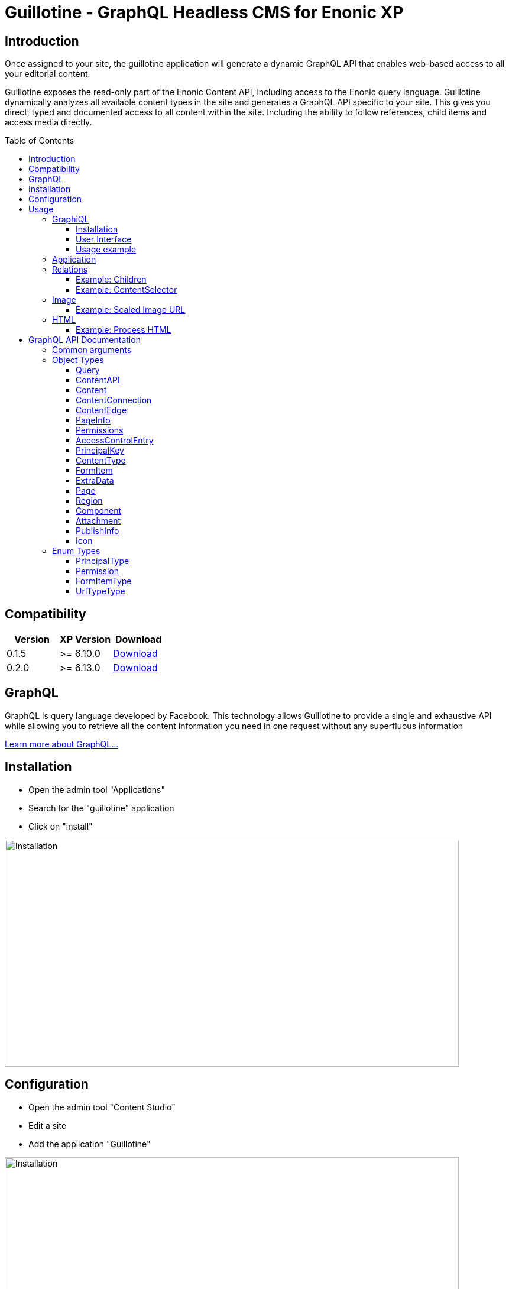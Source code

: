 = Guillotine - GraphQL Headless CMS for Enonic XP
:toc: macro
:toclevels: 3

== Introduction

Once assigned to your site, the guillotine application will generate a dynamic GraphQL API that enables web-based access to all 
your editorial content.

Guillotine exposes the read-only part of the Enonic Content API, including access to the Enonic query language. 
Guillotine dynamically analyzes all available content types in the site and generates a GraphQL API specific to your site. 
This gives you direct, typed and documented access to all content within the site. Including the ability to follow references, 
child items and access media directly.

toc::[]

== Compatibility

|===
|Version | XP Version | Download

|0.1.5
|>= 6.10.0
|http://repo.enonic.com/public/com/enonic/app/guillotine/0.1.5/graphiql-0.1.5.jar[Download]

|0.2.0
|>= 6.13.0
|http://repo.enonic.com/public/com/enonic/app/guillotine/0.2.0/graphiql-0.2.0.jar[Download]
|===

== GraphQL

GraphQL is query language developed by Facebook. 
This technology allows Guillotine to provide a single and exhaustive API 
while allowing you to retrieve all the content information you need in one request without any superfluous information

http://graphql.org/learn/[Learn more about GraphQL...]

== Installation

* Open the admin tool "Applications"
* Search for the "guillotine" application
* Click on "install"

image::doc/img/installation.png[Installation,768,384]

== Configuration

* Open the admin tool "Content Studio"
* Edit a site
* Add the application "Guillotine"

image::doc/img/configuration.png[Installation,768,576]



== Usage

Once a site is configured with the Guillotine application, a service "graphql" is present under the site path. 
Example: "http://localhost:8080/mysite/mypage/_/service/com.enonic.app.guillotine/graphql".

=== GraphiQL

The easiest way to manually explore a GraphQL API and test GraphQL queries is to use GraphiQL

==== Installation 

* Open the admin tool "Applications"
* Search for the "graphiql" application
* Click on "install"
* Open the admin tool "GraphiQL"

image::doc/img/graphiql.png[GraphiQL,768,384]

==== User Interface

* The field 'Service Location' specifies the location of the GraphQL service. 
+
By default, it is prefilled with one of your configured sites for the branch "draft".
* The left panel allows you to edit your graphQL query
* The center panel displays the result of the query execution
* The right panel is used to display a documentation generated from the GraphQL API.

==== Usage example

* Write the query below inside the left panel.
+
This query can be read as: Retrieve the display name and type of the current content.
* Click on the query execution button above
* The service response is displayed in the center panel

----
{
  content {
    get {
      displayName
      type
    }
  }
}
----

image::doc/img/graphiql-example.png[Example,768,384]

=== Application

To use the Guillotine API, your application will send all its request to the GraphQL service.
Example: "http://localhost:8080/mysite/mypage/_/service/com.enonic.app.guillotine/graphql".

The service is expecting to receive a POST request with inside its body:

* A mandatory "query" String
* An optional "variables" Object

image::doc/img/service.png[Request]


=== Relations

Multiple relations are generated to allow to navigate between contents.
By default, each content has the following relations:

* parent: Link to the parent content 
* children: Link to the child contents
* site: Link to the nearest site content

On top of that, every ContentSelector, MediaUploader, AttachmentUploader or ImageSelector defined in your content type definitions will 
be converted to a link to the related content(s).

==== Example: Children

Query example: Retrieve the display name of the current content and the display name of its direct children

----
{
  content {
    get {
      displayName
      children {
        displayName
      }
    }
  }
}
----

image::doc/img/children.png[Example,768,384]

==== Example: ContentSelector

Query example: Retrieve the Superhero blog posts. For each post, return its display name and the display name of the related author

----
{
  content{
    query(contentTypes:"com.enonic.app.superhero:post") {
      displayName
      ... on com_enonic_app_superhero_Post {
        data {          
          author {
            displayName
          }
        }
      }
    }
  }
}
----

image::doc/img/content-selector.png[Example,768,384]

=== Image

Enonic XP can edit images at runtime. Guillotine uses this functionality by generating, on every image, a field "imageUrl" generating a URL pointing to the processed image.

==== Example: Scaled Image URL

Query example: Retrieve the image contents and generate absolute URLs to these images cropped to 800x200px

----
{
  content {
    query(contentTypes:"media:image") {
      displayName
      ... on media_Image {
        imageUrl(scale:"block(800,200)",type:absolute)
      }
    }
  }
}
----

image::doc/img/example3.png[Example 3,768,384]

=== HTML

HTML fields are generated with a parameter "processHtml" allowing to replace abstract internal links by generated URLs. 

==== Example: Process HTML

Query example: Retrieve the Superhero blog posts. For each post, return its author display name, tags and processed content.

----
{
  content{
    query(contentTypes:"com.enonic.app.superhero:post") {
      ... on com_enonic_app_superhero_Post {
        data {
          author {
            displayName
          }
          tags
          post(processHtml:{type:absolute})
        }
      }
    }
  }
}
----

image::doc/img/process.png[Example 3,768,384]

== GraphQL API Documentation

This documentation lists and describes all static GraphQL types

=== Common arguments

|===
|Name | Remark | Default value

|key
|Designs a content path or content ID
|

|offset
|Designs a content path or content ID
|0

|first
|Number of content to fetch
|10

|sort
|Sorting expression
|"_score DESC"
|===

=== Object Types
==== Query 

===== Fields
|===
|Name(Arguments):Type | Description

|content: <<ContentAPI>>
|Type gathering all content retrieval requests
|===

==== ContentAPI 

Gathers all content retrieval requests. 

===== Remarks

* Most requests expect a key as argument. If the key is not specified, then the matched content will be the one corresponding to the current execution context

===== Fields

|===
|Name(Arguments):Type | Description

|get(key: ID): <<Content>>
|Fetches a content

|getChildren(
 key: ID,
 offset: Int,
 first: Int,
 sort: String
 ): [<<Content>>]
|Fetches the children of a content

|getChildrenConnection(
 key: ID,
 after: String,
 first: Int,
 sort: String
 ): <<ContentConnection>>
| Fetches the children of a content and return the result as a connection

|getPermissions(key: ID): <<Permissions>>
|Fetches the permissions on a content

|getSite: portal_Site
|Fetches the parent site of the content corresponding to the current execution context

|query(
 query: String,
 offset: Int,
 first: Int,
 sort: String,
 contentTypes: [String]
 ): [<<Content>>]
|Queries contents

|queryConnection(
 query: String!,
 after: String,
 first: Int,
 sort: String,
 contentTypes: [String]
 ): <<ContentConnection>>
|Queries contents and returns the result as a connection

|getType(name: String!): <<ContentType>>
|Retrieves the properties and icon of the specified content type

|getTypes: [<<ContentType>>]
|Retrieves the list of all content types available for the current site
|===

==== Content

Abstract type of all contents.

===== Fields
|===
|Name(Arguments):Type | Description

|_id: ID!
|Content ID

|_name: String!
|Content name

|_path: String!
|Content path

|creator: <<PrincipalKey>>
|Content creator

|modifier: <<PrincipalKey>>
|Last content modifier

|createdTime: String
|Content creation time

|modifiedTime: String
|Last content modification time

|owner: <<PrincipalKey>>
|Content owner

|type: String
|Content type

|displayName: String
|Content display name

|hasChildren: Boolean
|true if the content has children content

|language: String
|Content language

|valid: Boolean
|true if the content is valid

|x: [<<ExtraData>>]
|Content extra data

|page: <<Page>>
|Page specific information

|attachments: [<<Attachment>>]
|Content attachments

|publish: <<PublishInfo>>
|Publication information

|pageUrl(type: <<UrlTypeType>>, params: String): String
|Util field to generate a URL pointing to the content

|site: portal_Site
|Link to the nearest site

|parent: <<Content>>
|Link to the content parent

|children(
offset: Int, 
first: Int, 
sort: String
): [<<Content>>]
|Link to the direct child contents

|childrenConnection(
after: String, 
first: Int, 
sort: String
): <<ContentConnection>>
|Connection to the direct child contents

|permissions: <<Permissions>>
|Content permissions
|===

===== Direct Known Subtypes

Direct Known Subtypes: 
portal_Site
, base_Folder
, media_Code
, media_Executable
, media_Text
, media_Vector
, media_Spreadsheet
, media_Data
, base_Structured
, base_Shortcut
, base_Media
, media_Document
, media_Video
, media_Presentation
, media_Archive
, media_Audio
, portal_PageTemplate
, media_Unknown
, portal_TemplateFolder
, media_Image
, base_Unstructured
, portal_Fragment

==== ContentConnection

To ease the pagination of relationship to a content, the type ContentConnection has been created to represent this connection.
It allows you to :

* Paginate through the list of contents.
* Ask for information about the connection itself, like totalCount or pageInfo.
* Ask for information about the edge itself, like cursor.

===== Fields

|===
|Name(Arguments):Type | Description

|totalCount: Int!
|Total number of related content

|edges: [<<ContentEdge>>]
|Edge to the related content

|pageInfo: <<PageInfo>>
|Paging information

|===

==== ContentEdge

===== Fields

|===
|Name(Arguments):Type | Description

|node: <<Content>>!
|Related content

|cursor: String!
|Edge cursor

|===

==== PageInfo

===== Fields

|===
|Name(Arguments):Type | Description

|startCursor: String!
|Start cursor of the pagination

|endCursor: String!
|End cursor of the pagination

|hasNext: Boolean!
|Has more related contents at end cursor

|===

==== Permissions

===== Fields

|===
|Name(Arguments):Type | Description

|inheritsPermissions: Boolean
|Inherit permissions from parent content

|permissions: [<<AccessControlEntry>>]
|Permissions

|===

==== AccessControlEntry

===== Fields

|===
|Name(Arguments):Type | Description

|principal: <<PrincipalKey>>
|Principal key

|allow: [<<Permission>>]
|Allowed permissions

|deny: [<<Permission>>]
|Denied permissions

|===

==== PrincipalKey

===== Fields

|===
|Name(Arguments):Type | Description

|value: String
|Principal key value

|type: <<PrincipalType>>
|Principal type

|userStore: String
|User store name

|principalId: String
|Principal ID inside this user store

|===

==== ContentType

Representation of a content type definition

===== Fields

|===
|Name(Arguments):Type | Description

|name: String
|Content type name

|displayName: String
|Content type display name

|description: String
|Content type description

|superType: String
|Parent content type

|abstract: Boolean
|true if the content type is abstract

|final: Boolean
|true if the content type cannot be used as super type

|allowChildContent: Boolean
|true if content can be added under a content of this type

|contentDisplayNameScript: String
|

|icon: Icon
|

|form: [<<FormItem>>]
|Content type fields schema

|getInstances(
offset: Int
, first: Int
, query: String
, sort: String
): [<<Content>>]
|Util field returning the contents of this type

|getInstanceConnection(
after: String
, first: Int
, query: String
, sort: String
): <<ContentConnection>>
|Util field returning the contents of this type as a connection

|===

==== FormItem

===== Fields

|===
|Name(Arguments):Type | Description

|formItemType: <<FormItemType>>
|Form item type

|name: String
|Form item name

|label: String
|Form item label

|===

===== Direct Known Subtypes

Direct Known Subtypes: FormInput
, FormOptionSet
, FormLayout
, FormItemSet

==== ExtraData

===== Fields

|===
|Name(Arguments):Type | Description

|name: String
|Mixin name

|data: String
|Mixin value

|===

==== Page

Page specific properties

===== Fields

|===
|Name(Arguments):Type | Description

|template: String
|Page template

|controller: String
|Page controller

|config: String
|Page configuration

|regions: [<<Region>>]
|Page regions

|fragment: <<Component>>
|Fragment

|===

==== Region

===== Fields

|===
|Name(Arguments):Type | Description

|name: String
|Region name

|components: [<<Component>>]
|Region components

|===

==== Component

===== Fields

|===
|Name(Arguments):Type | Description

|name: String
|Component name

|path: String
|Component path

|type: String
|Component type

|descriptor: String
|Component descriptor

|text: String
|Component text

|fragment: String
|Fragment

|config: String
|Component configuration

|regions: [<<Region>>]
|Component regions

|===

==== Attachment

===== Fields

|===
|Name(Arguments):Type | Description

|name: String
|Attachment name

|label: String
|Attachment label

|size: Int
|Attachment size

|mimeType: String
|Attachment mime type

|===

==== PublishInfo

===== Fields

|===
|Name(Arguments):Type | Description

|from: String
|Scheduled publication start time

|to: String
|Scheduled publication end time

|first: String
|First publication time

|===

==== Icon

===== Fields

|===
|Name(Arguments):Type | Description

|mimeType: String
|Icon mime type

|modifiedTime: String
|Icon last modification time

|===

=== Enum Types

==== PrincipalType

Enum values: user
, group
, role

==== Permission

Enum values: READ
, CREATE
, MODIFY
, DELETE
, PUBLISH
, READ_PERMISSIONS
, WRITE_PERMISSIONS

==== FormItemType

Enum values: ItemSet
, Layout
, Input
, OptionSet

==== UrlTypeType

Enum values: server
, absolute

